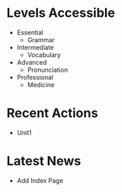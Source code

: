#+options: toc:nil

* Levels Accessible

- Essential
  - Grammar

- Intermediate
  - Vocabulary

- Advanced
  - Pronunciation

- Professional
  - Medicine

* Recent Actions

- Unit1

* Latest News

- Add Index Page
